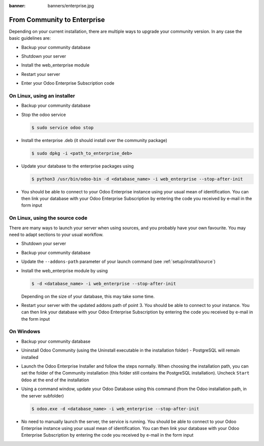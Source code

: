 :banner: banners/enterprise.jpg

.. _setup/enterprise:

============================
From Community to Enterprise
============================

Depending on your current installation, there are multiple ways to upgrade
your community version.
In any case the basic guidelines are:

* Backup your community database

  .. image:: enterprise/db_manager.png
    :class: img-responsive

* Shutdown your server

* Install the web_enterprise module

* Restart your server

* Enter your Odoo Enterprise Subscription code

.. image:: enterprise/enterprise_code.png
  :class: img-responsive

On Linux, using an installer
============================

* Backup your community database

* Stop the odoo service

  .. code-block:: console

    $ sudo service odoo stop

* Install the enterprise .deb (it should install over the community package)

  .. code-block:: console

    $ sudo dpkg -i <path_to_enterprise_deb>
  
* Update your database to the enterprise packages using

  .. code-block:: console

    $ python3 /usr/bin/odoo-bin -d <database_name> -i web_enterprise --stop-after-init

* You should be able to connect to your Odoo Enterprise instance using your usual mean of identification.
  You can then link your database with your Odoo Enterprise Subscription by entering the code you received
  by e-mail in the form input


On Linux, using the source code
===============================

There are many ways to launch your server when using sources, and you probably
have your own favourite. You may need to adapt sections to your usual workflow.

* Shutdown your server
* Backup your community database
* Update the ``--addons-path`` parameter of your launch command (see :ref:`setup/install/source`)
* Install the web_enterprise module by using

  .. code-block:: console

    $ -d <database_name> -i web_enterprise --stop-after-init

  Depending on the size of your database, this may take some time.

* Restart your server with the updated addons path of point 3.
  You should be able to connect to your instance. You can then link your database with your
  Odoo Enterprise Subscription by entering the code you received by e-mail in the form input

On Windows
==========

* Backup your community database

* Uninstall Odoo Community (using the Uninstall executable in the installation folder) -
  PostgreSQL will remain installed

  .. image:: enterprise/windows_uninstall.png
    :class: img-responsive

* Launch the Odoo Enterprise Installer and follow the steps normally. When choosing
  the installation path, you can set the folder of the Community installation
  (this folder still contains the PostgreSQL installation).
  Uncheck ``Start Odoo`` at the end of the installation

  .. image:: enterprise/windows_setup.png
   :class: img-responsive

* Using a command window, update your Odoo Database using this command (from the Odoo
  installation path, in the server subfolder)

  .. code-block:: console

    $ odoo.exe -d <database_name> -i web_enterprise --stop-after-init

* No need to manually launch the server, the service is running.
  You should be able to connect to your Odoo Enterprise instance using your usual
  mean of identification. You can then link your database with your Odoo Enterprise
  Subscription by entering the code you received by e-mail in the form input
